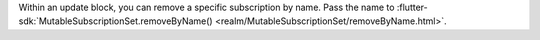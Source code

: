 Within an update block, you can remove a specific subscription by name. Pass
the name to :flutter-sdk:`MutableSubscriptionSet.removeByName()
<realm/MutableSubscriptionSet/removeByName.html>`.
